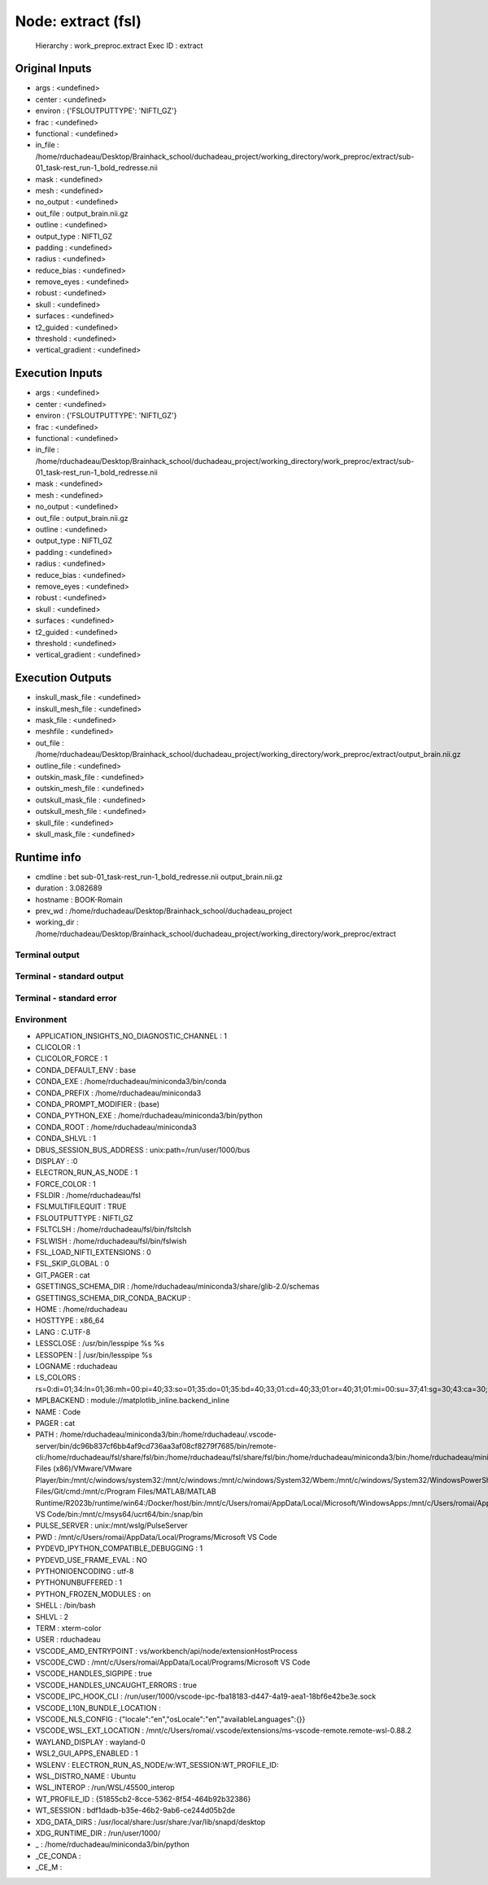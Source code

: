 Node: extract (fsl)
===================


 Hierarchy : work_preproc.extract
 Exec ID : extract


Original Inputs
---------------


* args : <undefined>
* center : <undefined>
* environ : {'FSLOUTPUTTYPE': 'NIFTI_GZ'}
* frac : <undefined>
* functional : <undefined>
* in_file : /home/rduchadeau/Desktop/Brainhack_school/duchadeau_project/working_directory/work_preproc/extract/sub-01_task-rest_run-1_bold_redresse.nii
* mask : <undefined>
* mesh : <undefined>
* no_output : <undefined>
* out_file : output_brain.nii.gz
* outline : <undefined>
* output_type : NIFTI_GZ
* padding : <undefined>
* radius : <undefined>
* reduce_bias : <undefined>
* remove_eyes : <undefined>
* robust : <undefined>
* skull : <undefined>
* surfaces : <undefined>
* t2_guided : <undefined>
* threshold : <undefined>
* vertical_gradient : <undefined>


Execution Inputs
----------------


* args : <undefined>
* center : <undefined>
* environ : {'FSLOUTPUTTYPE': 'NIFTI_GZ'}
* frac : <undefined>
* functional : <undefined>
* in_file : /home/rduchadeau/Desktop/Brainhack_school/duchadeau_project/working_directory/work_preproc/extract/sub-01_task-rest_run-1_bold_redresse.nii
* mask : <undefined>
* mesh : <undefined>
* no_output : <undefined>
* out_file : output_brain.nii.gz
* outline : <undefined>
* output_type : NIFTI_GZ
* padding : <undefined>
* radius : <undefined>
* reduce_bias : <undefined>
* remove_eyes : <undefined>
* robust : <undefined>
* skull : <undefined>
* surfaces : <undefined>
* t2_guided : <undefined>
* threshold : <undefined>
* vertical_gradient : <undefined>


Execution Outputs
-----------------


* inskull_mask_file : <undefined>
* inskull_mesh_file : <undefined>
* mask_file : <undefined>
* meshfile : <undefined>
* out_file : /home/rduchadeau/Desktop/Brainhack_school/duchadeau_project/working_directory/work_preproc/extract/output_brain.nii.gz
* outline_file : <undefined>
* outskin_mask_file : <undefined>
* outskin_mesh_file : <undefined>
* outskull_mask_file : <undefined>
* outskull_mesh_file : <undefined>
* skull_file : <undefined>
* skull_mask_file : <undefined>


Runtime info
------------


* cmdline : bet sub-01_task-rest_run-1_bold_redresse.nii output_brain.nii.gz
* duration : 3.082689
* hostname : BOOK-Romain
* prev_wd : /home/rduchadeau/Desktop/Brainhack_school/duchadeau_project
* working_dir : /home/rduchadeau/Desktop/Brainhack_school/duchadeau_project/working_directory/work_preproc/extract


Terminal output
~~~~~~~~~~~~~~~


 


Terminal - standard output
~~~~~~~~~~~~~~~~~~~~~~~~~~


 


Terminal - standard error
~~~~~~~~~~~~~~~~~~~~~~~~~


 


Environment
~~~~~~~~~~~


* APPLICATION_INSIGHTS_NO_DIAGNOSTIC_CHANNEL : 1
* CLICOLOR : 1
* CLICOLOR_FORCE : 1
* CONDA_DEFAULT_ENV : base
* CONDA_EXE : /home/rduchadeau/miniconda3/bin/conda
* CONDA_PREFIX : /home/rduchadeau/miniconda3
* CONDA_PROMPT_MODIFIER : (base) 
* CONDA_PYTHON_EXE : /home/rduchadeau/miniconda3/bin/python
* CONDA_ROOT : /home/rduchadeau/miniconda3
* CONDA_SHLVL : 1
* DBUS_SESSION_BUS_ADDRESS : unix:path=/run/user/1000/bus
* DISPLAY : :0
* ELECTRON_RUN_AS_NODE : 1
* FORCE_COLOR : 1
* FSLDIR : /home/rduchadeau/fsl
* FSLMULTIFILEQUIT : TRUE
* FSLOUTPUTTYPE : NIFTI_GZ
* FSLTCLSH : /home/rduchadeau/fsl/bin/fsltclsh
* FSLWISH : /home/rduchadeau/fsl/bin/fslwish
* FSL_LOAD_NIFTI_EXTENSIONS : 0
* FSL_SKIP_GLOBAL : 0
* GIT_PAGER : cat
* GSETTINGS_SCHEMA_DIR : /home/rduchadeau/miniconda3/share/glib-2.0/schemas
* GSETTINGS_SCHEMA_DIR_CONDA_BACKUP : 
* HOME : /home/rduchadeau
* HOSTTYPE : x86_64
* LANG : C.UTF-8
* LESSCLOSE : /usr/bin/lesspipe %s %s
* LESSOPEN : | /usr/bin/lesspipe %s
* LOGNAME : rduchadeau
* LS_COLORS : rs=0:di=01;34:ln=01;36:mh=00:pi=40;33:so=01;35:do=01;35:bd=40;33;01:cd=40;33;01:or=40;31;01:mi=00:su=37;41:sg=30;43:ca=30;41:tw=30;42:ow=34;42:st=37;44:ex=01;32:*.tar=01;31:*.tgz=01;31:*.arc=01;31:*.arj=01;31:*.taz=01;31:*.lha=01;31:*.lz4=01;31:*.lzh=01;31:*.lzma=01;31:*.tlz=01;31:*.txz=01;31:*.tzo=01;31:*.t7z=01;31:*.zip=01;31:*.z=01;31:*.dz=01;31:*.gz=01;31:*.lrz=01;31:*.lz=01;31:*.lzo=01;31:*.xz=01;31:*.zst=01;31:*.tzst=01;31:*.bz2=01;31:*.bz=01;31:*.tbz=01;31:*.tbz2=01;31:*.tz=01;31:*.deb=01;31:*.rpm=01;31:*.jar=01;31:*.war=01;31:*.ear=01;31:*.sar=01;31:*.rar=01;31:*.alz=01;31:*.ace=01;31:*.zoo=01;31:*.cpio=01;31:*.7z=01;31:*.rz=01;31:*.cab=01;31:*.wim=01;31:*.swm=01;31:*.dwm=01;31:*.esd=01;31:*.jpg=01;35:*.jpeg=01;35:*.mjpg=01;35:*.mjpeg=01;35:*.gif=01;35:*.bmp=01;35:*.pbm=01;35:*.pgm=01;35:*.ppm=01;35:*.tga=01;35:*.xbm=01;35:*.xpm=01;35:*.tif=01;35:*.tiff=01;35:*.png=01;35:*.svg=01;35:*.svgz=01;35:*.mng=01;35:*.pcx=01;35:*.mov=01;35:*.mpg=01;35:*.mpeg=01;35:*.m2v=01;35:*.mkv=01;35:*.webm=01;35:*.webp=01;35:*.ogm=01;35:*.mp4=01;35:*.m4v=01;35:*.mp4v=01;35:*.vob=01;35:*.qt=01;35:*.nuv=01;35:*.wmv=01;35:*.asf=01;35:*.rm=01;35:*.rmvb=01;35:*.flc=01;35:*.avi=01;35:*.fli=01;35:*.flv=01;35:*.gl=01;35:*.dl=01;35:*.xcf=01;35:*.xwd=01;35:*.yuv=01;35:*.cgm=01;35:*.emf=01;35:*.ogv=01;35:*.ogx=01;35:*.aac=00;36:*.au=00;36:*.flac=00;36:*.m4a=00;36:*.mid=00;36:*.midi=00;36:*.mka=00;36:*.mp3=00;36:*.mpc=00;36:*.ogg=00;36:*.ra=00;36:*.wav=00;36:*.oga=00;36:*.opus=00;36:*.spx=00;36:*.xspf=00;36:
* MPLBACKEND : module://matplotlib_inline.backend_inline
* NAME : Code
* PAGER : cat
* PATH : /home/rduchadeau/miniconda3/bin:/home/rduchadeau/.vscode-server/bin/dc96b837cf6bb4af9cd736aa3af08cf8279f7685/bin/remote-cli:/home/rduchadeau/fsl/share/fsl/bin:/home/rduchadeau/fsl/share/fsl/bin:/home/rduchadeau/miniconda3/bin:/home/rduchadeau/miniconda3/condabin:/usr/local/sbin:/usr/local/bin:/usr/sbin:/usr/bin:/sbin:/bin:/usr/games:/usr/local/games:/usr/lib/wsl/lib:/mnt/c/Program Files (x86)/VMware/VMware Player/bin:/mnt/c/windows/system32:/mnt/c/windows:/mnt/c/windows/System32/Wbem:/mnt/c/windows/System32/WindowsPowerShell/v1.0:/mnt/c/windows/System32/OpenSSH:/mnt/c/Program Files/Git/cmd:/mnt/c/Program Files/MATLAB/MATLAB Runtime/R2023b/runtime/win64:/Docker/host/bin:/mnt/c/Users/romai/AppData/Local/Microsoft/WindowsApps:/mnt/c/Users/romai/AppData/Local/Programs/Microsoft VS Code/bin:/mnt/c/msys64/ucrt64/bin:/snap/bin
* PULSE_SERVER : unix:/mnt/wslg/PulseServer
* PWD : /mnt/c/Users/romai/AppData/Local/Programs/Microsoft VS Code
* PYDEVD_IPYTHON_COMPATIBLE_DEBUGGING : 1
* PYDEVD_USE_FRAME_EVAL : NO
* PYTHONIOENCODING : utf-8
* PYTHONUNBUFFERED : 1
* PYTHON_FROZEN_MODULES : on
* SHELL : /bin/bash
* SHLVL : 2
* TERM : xterm-color
* USER : rduchadeau
* VSCODE_AMD_ENTRYPOINT : vs/workbench/api/node/extensionHostProcess
* VSCODE_CWD : /mnt/c/Users/romai/AppData/Local/Programs/Microsoft VS Code
* VSCODE_HANDLES_SIGPIPE : true
* VSCODE_HANDLES_UNCAUGHT_ERRORS : true
* VSCODE_IPC_HOOK_CLI : /run/user/1000/vscode-ipc-fba18183-d447-4a19-aea1-18bf6e42be3e.sock
* VSCODE_L10N_BUNDLE_LOCATION : 
* VSCODE_NLS_CONFIG : {"locale":"en","osLocale":"en","availableLanguages":{}}
* VSCODE_WSL_EXT_LOCATION : /mnt/c/Users/romai/.vscode/extensions/ms-vscode-remote.remote-wsl-0.88.2
* WAYLAND_DISPLAY : wayland-0
* WSL2_GUI_APPS_ENABLED : 1
* WSLENV : ELECTRON_RUN_AS_NODE/w:WT_SESSION:WT_PROFILE_ID:

* WSL_DISTRO_NAME : Ubuntu
* WSL_INTEROP : /run/WSL/45500_interop
* WT_PROFILE_ID : {51855cb2-8cce-5362-8f54-464b92b32386}
* WT_SESSION : bdf1dadb-b35e-46b2-9ab6-ce244d05b2de
* XDG_DATA_DIRS : /usr/local/share:/usr/share:/var/lib/snapd/desktop
* XDG_RUNTIME_DIR : /run/user/1000/
* _ : /home/rduchadeau/miniconda3/bin/python
* _CE_CONDA : 
* _CE_M : 


